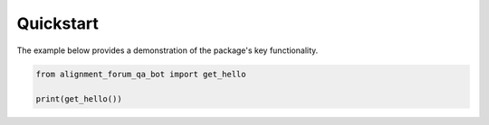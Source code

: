 .. _quickstart:

==========
Quickstart
==========

The example below provides a demonstration of the package's key functionality.

.. code-block:: sh

    from alignment_forum_qa_bot import get_hello
    
    print(get_hello())

